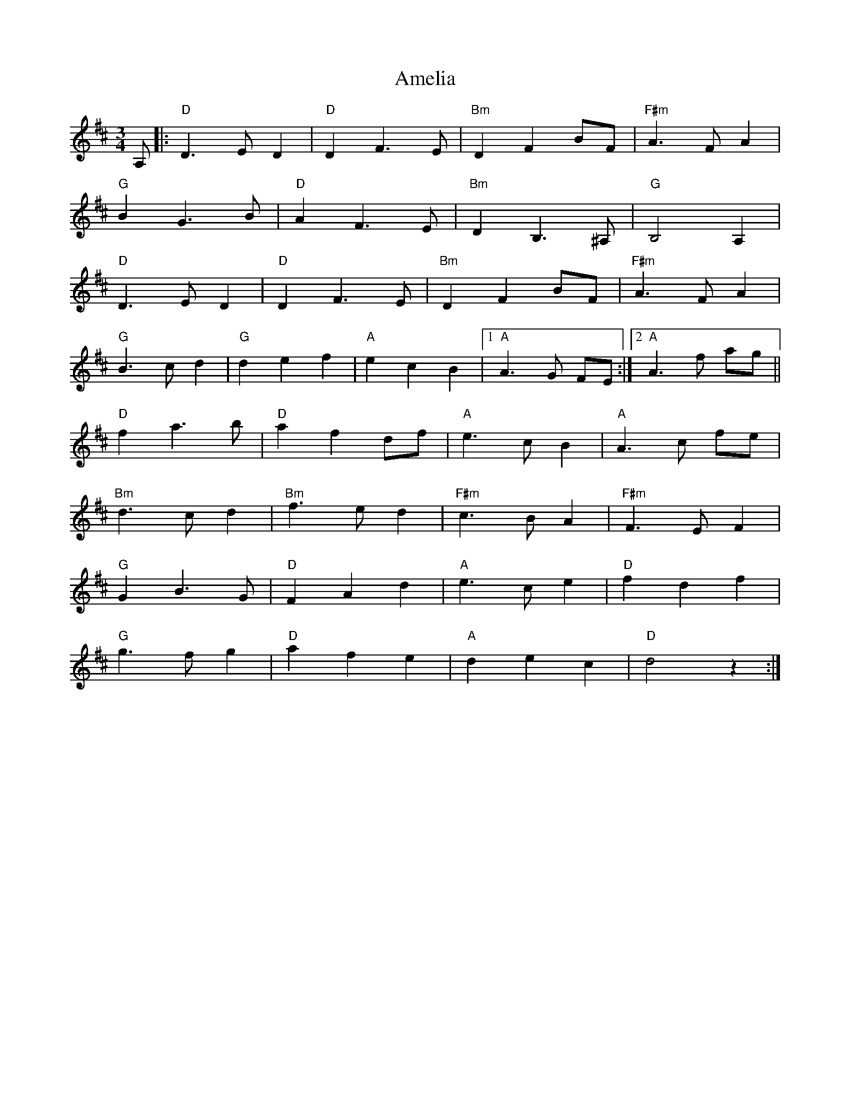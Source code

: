 X: 1091
T: Amelia
R: waltz
M: 3/4
K: Dmajor
A,|:"D"D3 E D2|"D"D2 F3 E|"Bm"D2 F2 BF|"F#m"A3 F A2|
"G"B2 G3 B|"D"A2 F3 E|"Bm"D2 B,3 ^A,|"G"B,4 A,2|
"D"D3 E D2|"D"D2 F3 E|"Bm"D2 F2 BF|"F#m"A3 F A2|
"G"B3 c d2|"G"d2 e2 f2|"A"e2 c2 B2|1 "A"A3 G FE:|2 "A"A3 f ag||
"D"f2 a3 b|"D"a2 f2 df|"A"e3 c B2|"A"A3 c fe|
"Bm"d3 c d2|"Bm"f3 e d2|"F#m"c3 B A2|"F#m"F3 E F2|
"G"G2 B3 G|"D"F2 A2 d2|"A"e3 c e2|"D"f2 d2 f2|
"G"g3 f g2|"D"a2 f2 e2|"A"d2 e2 c2|"D"d4 z2:|

